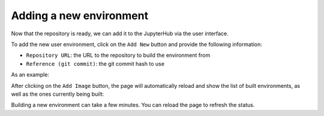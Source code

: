 Adding a new environment
========================

Now that the repository is ready, we can add it to the JupyterHub via the user interface.

To add the new user environment, click on the ``Add New`` button and provide the following information:

- ``Repository URL``: the URL to the repository to build the environment from
- ``Reference (git commit)``: the git commit hash to use


As an example:


.. image:: ../images/environments/add-new.png
   :alt: Adding a new image
   :width: 100%
   :align: center


After clicking on the ``Add Image`` button, the page will automatically reload and show the list of built environments,
as well as the ones currently being built:


.. image:: ../images/environments/building-environments.png
   :alt: Listing the environments being built
   :width: 100%
   :align: center


Building a new environment can take a few minutes. You can reload the page to refresh the status.
